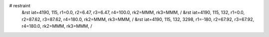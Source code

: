 # restraint
 &rst  iat=4190, 115, r1=0.0, r2=6.47, r3=6.47, r4=100.0, rk2=MMM, rk3=MMM, /
 &rst  iat=4190, 115, 132, r1=0.0, r2=87.62, r3=87.62, r4=180.0, rk2=MMM, rk3=MMM, /
 &rst  iat=4190, 115, 132, 3298, r1=-180, r2=67.92, r3=67.92, r4=180.0, rk2=MMM, rk3=MMM, /
